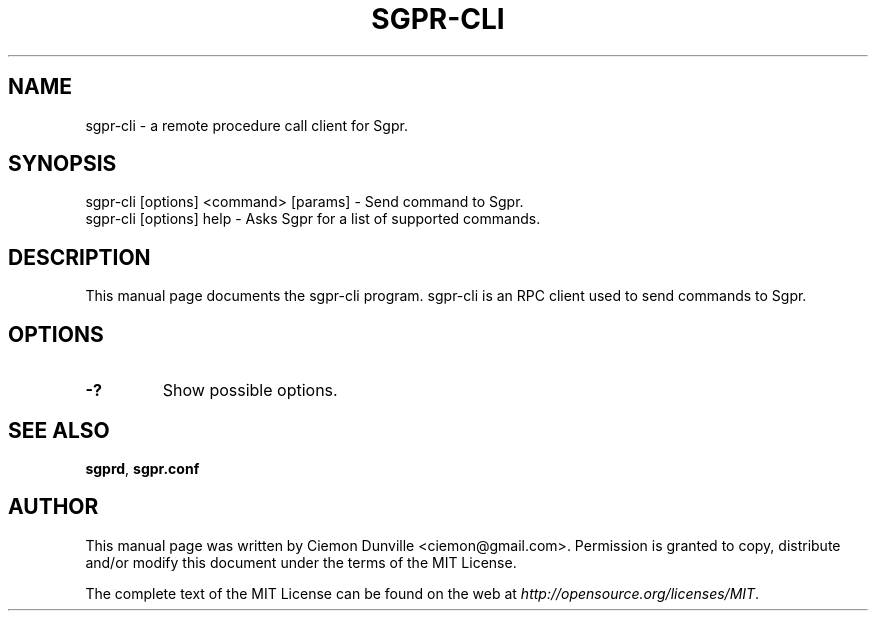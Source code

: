 .TH SGPR-CLI "1" "June 2016" "sgpr-cli 0.12"
.SH NAME
sgpr-cli \- a remote procedure call client for Sgpr. 
.SH SYNOPSIS
sgpr-cli [options] <command> [params] \- Send command to Sgpr. 
.TP
sgpr-cli [options] help \- Asks Sgpr for a list of supported commands.
.SH DESCRIPTION
This manual page documents the sgpr-cli program. sgpr-cli is an RPC client used to send commands to Sgpr.

.SH OPTIONS
.TP
\fB\-?\fR
Show possible options.

.SH "SEE ALSO"
\fBsgprd\fP, \fBsgpr.conf\fP
.SH AUTHOR
This manual page was written by Ciemon Dunville <ciemon@gmail.com>. Permission is granted to copy, distribute and/or modify this document under the terms of the MIT License.

The complete text of the MIT License can be found on the web at \fIhttp://opensource.org/licenses/MIT\fP.
